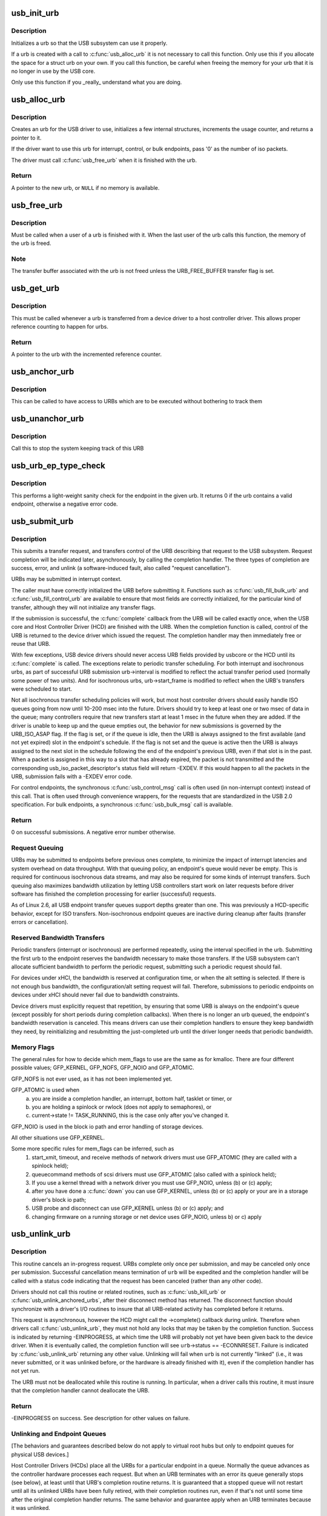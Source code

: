 .. -*- coding: utf-8; mode: rst -*-
.. src-file: drivers/usb/core/urb.c

.. _`usb_init_urb`:

usb_init_urb
============

.. c:function:: void usb_init_urb(struct urb *urb)

    initializes a urb so that it can be used by a USB driver

    :param struct urb \*urb:
        pointer to the urb to initialize

.. _`usb_init_urb.description`:

Description
-----------

Initializes a urb so that the USB subsystem can use it properly.

If a urb is created with a call to \ :c:func:`usb_alloc_urb`\  it is not
necessary to call this function.  Only use this if you allocate the
space for a struct urb on your own.  If you call this function, be
careful when freeing the memory for your urb that it is no longer in
use by the USB core.

Only use this function if you _really_ understand what you are doing.

.. _`usb_alloc_urb`:

usb_alloc_urb
=============

.. c:function:: struct urb *usb_alloc_urb(int iso_packets, gfp_t mem_flags)

    creates a new urb for a USB driver to use

    :param int iso_packets:
        number of iso packets for this urb

    :param gfp_t mem_flags:
        the type of memory to allocate, see \ :c:func:`kmalloc`\  for a list of
        valid options for this.

.. _`usb_alloc_urb.description`:

Description
-----------

Creates an urb for the USB driver to use, initializes a few internal
structures, increments the usage counter, and returns a pointer to it.

If the driver want to use this urb for interrupt, control, or bulk
endpoints, pass '0' as the number of iso packets.

The driver must call \ :c:func:`usb_free_urb`\  when it is finished with the urb.

.. _`usb_alloc_urb.return`:

Return
------

A pointer to the new urb, or \ ``NULL``\  if no memory is available.

.. _`usb_free_urb`:

usb_free_urb
============

.. c:function:: void usb_free_urb(struct urb *urb)

    frees the memory used by a urb when all users of it are finished

    :param struct urb \*urb:
        pointer to the urb to free, may be NULL

.. _`usb_free_urb.description`:

Description
-----------

Must be called when a user of a urb is finished with it.  When the last user
of the urb calls this function, the memory of the urb is freed.

.. _`usb_free_urb.note`:

Note
----

The transfer buffer associated with the urb is not freed unless the
URB_FREE_BUFFER transfer flag is set.

.. _`usb_get_urb`:

usb_get_urb
===========

.. c:function:: struct urb *usb_get_urb(struct urb *urb)

    increments the reference count of the urb

    :param struct urb \*urb:
        pointer to the urb to modify, may be NULL

.. _`usb_get_urb.description`:

Description
-----------

This must be  called whenever a urb is transferred from a device driver to a
host controller driver.  This allows proper reference counting to happen
for urbs.

.. _`usb_get_urb.return`:

Return
------

A pointer to the urb with the incremented reference counter.

.. _`usb_anchor_urb`:

usb_anchor_urb
==============

.. c:function:: void usb_anchor_urb(struct urb *urb, struct usb_anchor *anchor)

    anchors an URB while it is processed

    :param struct urb \*urb:
        pointer to the urb to anchor

    :param struct usb_anchor \*anchor:
        pointer to the anchor

.. _`usb_anchor_urb.description`:

Description
-----------

This can be called to have access to URBs which are to be executed
without bothering to track them

.. _`usb_unanchor_urb`:

usb_unanchor_urb
================

.. c:function:: void usb_unanchor_urb(struct urb *urb)

    unanchors an URB

    :param struct urb \*urb:
        pointer to the urb to anchor

.. _`usb_unanchor_urb.description`:

Description
-----------

Call this to stop the system keeping track of this URB

.. _`usb_urb_ep_type_check`:

usb_urb_ep_type_check
=====================

.. c:function:: int usb_urb_ep_type_check(const struct urb *urb)

    sanity check of endpoint in the given urb

    :param const struct urb \*urb:
        urb to be checked

.. _`usb_urb_ep_type_check.description`:

Description
-----------

This performs a light-weight sanity check for the endpoint in the
given urb.  It returns 0 if the urb contains a valid endpoint, otherwise
a negative error code.

.. _`usb_submit_urb`:

usb_submit_urb
==============

.. c:function:: int usb_submit_urb(struct urb *urb, gfp_t mem_flags)

    issue an asynchronous transfer request for an endpoint

    :param struct urb \*urb:
        pointer to the urb describing the request

    :param gfp_t mem_flags:
        the type of memory to allocate, see \ :c:func:`kmalloc`\  for a list
        of valid options for this.

.. _`usb_submit_urb.description`:

Description
-----------

This submits a transfer request, and transfers control of the URB
describing that request to the USB subsystem.  Request completion will
be indicated later, asynchronously, by calling the completion handler.
The three types of completion are success, error, and unlink
(a software-induced fault, also called "request cancellation").

URBs may be submitted in interrupt context.

The caller must have correctly initialized the URB before submitting
it.  Functions such as \ :c:func:`usb_fill_bulk_urb`\  and \ :c:func:`usb_fill_control_urb`\  are
available to ensure that most fields are correctly initialized, for
the particular kind of transfer, although they will not initialize
any transfer flags.

If the submission is successful, the \ :c:func:`complete`\  callback from the URB
will be called exactly once, when the USB core and Host Controller Driver
(HCD) are finished with the URB.  When the completion function is called,
control of the URB is returned to the device driver which issued the
request.  The completion handler may then immediately free or reuse that
URB.

With few exceptions, USB device drivers should never access URB fields
provided by usbcore or the HCD until its \ :c:func:`complete`\  is called.
The exceptions relate to periodic transfer scheduling.  For both
interrupt and isochronous urbs, as part of successful URB submission
urb->interval is modified to reflect the actual transfer period used
(normally some power of two units).  And for isochronous urbs,
urb->start_frame is modified to reflect when the URB's transfers were
scheduled to start.

Not all isochronous transfer scheduling policies will work, but most
host controller drivers should easily handle ISO queues going from now
until 10-200 msec into the future.  Drivers should try to keep at
least one or two msec of data in the queue; many controllers require
that new transfers start at least 1 msec in the future when they are
added.  If the driver is unable to keep up and the queue empties out,
the behavior for new submissions is governed by the URB_ISO_ASAP flag.
If the flag is set, or if the queue is idle, then the URB is always
assigned to the first available (and not yet expired) slot in the
endpoint's schedule.  If the flag is not set and the queue is active
then the URB is always assigned to the next slot in the schedule
following the end of the endpoint's previous URB, even if that slot is
in the past.  When a packet is assigned in this way to a slot that has
already expired, the packet is not transmitted and the corresponding
usb_iso_packet_descriptor's status field will return -EXDEV.  If this
would happen to all the packets in the URB, submission fails with a
-EXDEV error code.

For control endpoints, the synchronous \ :c:func:`usb_control_msg`\  call is
often used (in non-interrupt context) instead of this call.
That is often used through convenience wrappers, for the requests
that are standardized in the USB 2.0 specification.  For bulk
endpoints, a synchronous \ :c:func:`usb_bulk_msg`\  call is available.

.. _`usb_submit_urb.return`:

Return
------

0 on successful submissions. A negative error number otherwise.

.. _`usb_submit_urb.request-queuing`:

Request Queuing
---------------


URBs may be submitted to endpoints before previous ones complete, to
minimize the impact of interrupt latencies and system overhead on data
throughput.  With that queuing policy, an endpoint's queue would never
be empty.  This is required for continuous isochronous data streams,
and may also be required for some kinds of interrupt transfers. Such
queuing also maximizes bandwidth utilization by letting USB controllers
start work on later requests before driver software has finished the
completion processing for earlier (successful) requests.

As of Linux 2.6, all USB endpoint transfer queues support depths greater
than one.  This was previously a HCD-specific behavior, except for ISO
transfers.  Non-isochronous endpoint queues are inactive during cleanup
after faults (transfer errors or cancellation).

.. _`usb_submit_urb.reserved-bandwidth-transfers`:

Reserved Bandwidth Transfers
----------------------------


Periodic transfers (interrupt or isochronous) are performed repeatedly,
using the interval specified in the urb.  Submitting the first urb to
the endpoint reserves the bandwidth necessary to make those transfers.
If the USB subsystem can't allocate sufficient bandwidth to perform
the periodic request, submitting such a periodic request should fail.

For devices under xHCI, the bandwidth is reserved at configuration time, or
when the alt setting is selected.  If there is not enough bus bandwidth, the
configuration/alt setting request will fail.  Therefore, submissions to
periodic endpoints on devices under xHCI should never fail due to bandwidth
constraints.

Device drivers must explicitly request that repetition, by ensuring that
some URB is always on the endpoint's queue (except possibly for short
periods during completion callbacks).  When there is no longer an urb
queued, the endpoint's bandwidth reservation is canceled.  This means
drivers can use their completion handlers to ensure they keep bandwidth
they need, by reinitializing and resubmitting the just-completed urb
until the driver longer needs that periodic bandwidth.

.. _`usb_submit_urb.memory-flags`:

Memory Flags
------------


The general rules for how to decide which mem_flags to use
are the same as for kmalloc.  There are four
different possible values; GFP_KERNEL, GFP_NOFS, GFP_NOIO and
GFP_ATOMIC.

GFP_NOFS is not ever used, as it has not been implemented yet.

GFP_ATOMIC is used when
  (a) you are inside a completion handler, an interrupt, bottom half,
      tasklet or timer, or
  (b) you are holding a spinlock or rwlock (does not apply to
      semaphores), or
  (c) current->state != TASK_RUNNING, this is the case only after
      you've changed it.

GFP_NOIO is used in the block io path and error handling of storage
devices.

All other situations use GFP_KERNEL.

Some more specific rules for mem_flags can be inferred, such as
 (1) start_xmit, timeout, and receive methods of network drivers must
     use GFP_ATOMIC (they are called with a spinlock held);
 (2) queuecommand methods of scsi drivers must use GFP_ATOMIC (also
     called with a spinlock held);
 (3) If you use a kernel thread with a network driver you must use
     GFP_NOIO, unless (b) or (c) apply;
 (4) after you have done a \ :c:func:`down`\  you can use GFP_KERNEL, unless (b) or (c)
     apply or your are in a storage driver's block io path;
 (5) USB probe and disconnect can use GFP_KERNEL unless (b) or (c) apply; and
 (6) changing firmware on a running storage or net device uses
     GFP_NOIO, unless b) or c) apply

.. _`usb_unlink_urb`:

usb_unlink_urb
==============

.. c:function:: int usb_unlink_urb(struct urb *urb)

    abort/cancel a transfer request for an endpoint

    :param struct urb \*urb:
        pointer to urb describing a previously submitted request,
        may be NULL

.. _`usb_unlink_urb.description`:

Description
-----------

This routine cancels an in-progress request.  URBs complete only once
per submission, and may be canceled only once per submission.
Successful cancellation means termination of \ ``urb``\  will be expedited
and the completion handler will be called with a status code
indicating that the request has been canceled (rather than any other
code).

Drivers should not call this routine or related routines, such as
\ :c:func:`usb_kill_urb`\  or \ :c:func:`usb_unlink_anchored_urbs`\ , after their disconnect
method has returned.  The disconnect function should synchronize with
a driver's I/O routines to insure that all URB-related activity has
completed before it returns.

This request is asynchronous, however the HCD might call the ->complete()
callback during unlink. Therefore when drivers call \ :c:func:`usb_unlink_urb`\ , they
must not hold any locks that may be taken by the completion function.
Success is indicated by returning -EINPROGRESS, at which time the URB will
probably not yet have been given back to the device driver. When it is
eventually called, the completion function will see \ ``urb``\ ->status ==
-ECONNRESET.
Failure is indicated by \ :c:func:`usb_unlink_urb`\  returning any other value.
Unlinking will fail when \ ``urb``\  is not currently "linked" (i.e., it was
never submitted, or it was unlinked before, or the hardware is already
finished with it), even if the completion handler has not yet run.

The URB must not be deallocated while this routine is running.  In
particular, when a driver calls this routine, it must insure that the
completion handler cannot deallocate the URB.

.. _`usb_unlink_urb.return`:

Return
------

-EINPROGRESS on success. See description for other values on
failure.

.. _`usb_unlink_urb.unlinking-and-endpoint-queues`:

Unlinking and Endpoint Queues
-----------------------------


[The behaviors and guarantees described below do not apply to virtual
root hubs but only to endpoint queues for physical USB devices.]

Host Controller Drivers (HCDs) place all the URBs for a particular
endpoint in a queue.  Normally the queue advances as the controller
hardware processes each request.  But when an URB terminates with an
error its queue generally stops (see below), at least until that URB's
completion routine returns.  It is guaranteed that a stopped queue
will not restart until all its unlinked URBs have been fully retired,
with their completion routines run, even if that's not until some time
after the original completion handler returns.  The same behavior and
guarantee apply when an URB terminates because it was unlinked.

Bulk and interrupt endpoint queues are guaranteed to stop whenever an
URB terminates with any sort of error, including -ECONNRESET, -ENOENT,
and -EREMOTEIO.  Control endpoint queues behave the same way except
that they are not guaranteed to stop for -EREMOTEIO errors.  Queues
for isochronous endpoints are treated differently, because they must
advance at fixed rates.  Such queues do not stop when an URB
encounters an error or is unlinked.  An unlinked isochronous URB may
leave a gap in the stream of packets; it is undefined whether such
gaps can be filled in.

Note that early termination of an URB because a short packet was
received will generate a -EREMOTEIO error if and only if the
URB_SHORT_NOT_OK flag is set.  By setting this flag, USB device
drivers can build deep queues for large or complex bulk transfers
and clean them up reliably after any sort of aborted transfer by
unlinking all pending URBs at the first fault.

When a control URB terminates with an error other than -EREMOTEIO, it
is quite likely that the status stage of the transfer will not take
place.

.. _`usb_kill_urb`:

usb_kill_urb
============

.. c:function:: void usb_kill_urb(struct urb *urb)

    cancel a transfer request and wait for it to finish

    :param struct urb \*urb:
        pointer to URB describing a previously submitted request,
        may be NULL

.. _`usb_kill_urb.description`:

Description
-----------

This routine cancels an in-progress request.  It is guaranteed that
upon return all completion handlers will have finished and the URB
will be totally idle and available for reuse.  These features make
this an ideal way to stop I/O in a \ :c:func:`disconnect`\  callback or \ :c:func:`close`\ 
function.  If the request has not already finished or been unlinked
the completion handler will see urb->status == -ENOENT.

While the routine is running, attempts to resubmit the URB will fail
with error -EPERM.  Thus even if the URB's completion handler always
tries to resubmit, it will not succeed and the URB will become idle.

The URB must not be deallocated while this routine is running.  In
particular, when a driver calls this routine, it must insure that the
completion handler cannot deallocate the URB.

This routine may not be used in an interrupt context (such as a bottom
half or a completion handler), or when holding a spinlock, or in other
situations where the caller can't \ :c:func:`schedule`\ .

This routine should not be called by a driver after its disconnect
method has returned.

.. _`usb_poison_urb`:

usb_poison_urb
==============

.. c:function:: void usb_poison_urb(struct urb *urb)

    reliably kill a transfer and prevent further use of an URB

    :param struct urb \*urb:
        pointer to URB describing a previously submitted request,
        may be NULL

.. _`usb_poison_urb.description`:

Description
-----------

This routine cancels an in-progress request.  It is guaranteed that
upon return all completion handlers will have finished and the URB
will be totally idle and cannot be reused.  These features make
this an ideal way to stop I/O in a \ :c:func:`disconnect`\  callback.
If the request has not already finished or been unlinked
the completion handler will see urb->status == -ENOENT.

After and while the routine runs, attempts to resubmit the URB will fail
with error -EPERM.  Thus even if the URB's completion handler always
tries to resubmit, it will not succeed and the URB will become idle.

The URB must not be deallocated while this routine is running.  In
particular, when a driver calls this routine, it must insure that the
completion handler cannot deallocate the URB.

This routine may not be used in an interrupt context (such as a bottom
half or a completion handler), or when holding a spinlock, or in other
situations where the caller can't \ :c:func:`schedule`\ .

This routine should not be called by a driver after its disconnect
method has returned.

.. _`usb_block_urb`:

usb_block_urb
=============

.. c:function:: void usb_block_urb(struct urb *urb)

    reliably prevent further use of an URB

    :param struct urb \*urb:
        pointer to URB to be blocked, may be NULL

.. _`usb_block_urb.description`:

Description
-----------

After the routine has run, attempts to resubmit the URB will fail
with error -EPERM.  Thus even if the URB's completion handler always
tries to resubmit, it will not succeed and the URB will become idle.

The URB must not be deallocated while this routine is running.  In
particular, when a driver calls this routine, it must insure that the
completion handler cannot deallocate the URB.

.. _`usb_kill_anchored_urbs`:

usb_kill_anchored_urbs
======================

.. c:function:: void usb_kill_anchored_urbs(struct usb_anchor *anchor)

    cancel transfer requests en masse

    :param struct usb_anchor \*anchor:
        anchor the requests are bound to

.. _`usb_kill_anchored_urbs.description`:

Description
-----------

this allows all outstanding URBs to be killed starting
from the back of the queue

This routine should not be called by a driver after its disconnect
method has returned.

.. _`usb_poison_anchored_urbs`:

usb_poison_anchored_urbs
========================

.. c:function:: void usb_poison_anchored_urbs(struct usb_anchor *anchor)

    cease all traffic from an anchor

    :param struct usb_anchor \*anchor:
        anchor the requests are bound to

.. _`usb_poison_anchored_urbs.description`:

Description
-----------

this allows all outstanding URBs to be poisoned starting
from the back of the queue. Newly added URBs will also be
poisoned

This routine should not be called by a driver after its disconnect
method has returned.

.. _`usb_unpoison_anchored_urbs`:

usb_unpoison_anchored_urbs
==========================

.. c:function:: void usb_unpoison_anchored_urbs(struct usb_anchor *anchor)

    let an anchor be used successfully again

    :param struct usb_anchor \*anchor:
        anchor the requests are bound to

.. _`usb_unpoison_anchored_urbs.description`:

Description
-----------

Reverses the effect of usb_poison_anchored_urbs
the anchor can be used normally after it returns

.. _`usb_unlink_anchored_urbs`:

usb_unlink_anchored_urbs
========================

.. c:function:: void usb_unlink_anchored_urbs(struct usb_anchor *anchor)

    asynchronously cancel transfer requests en masse

    :param struct usb_anchor \*anchor:
        anchor the requests are bound to

.. _`usb_unlink_anchored_urbs.description`:

Description
-----------

this allows all outstanding URBs to be unlinked starting
from the back of the queue. This function is asynchronous.
The unlinking is just triggered. It may happen after this
function has returned.

This routine should not be called by a driver after its disconnect
method has returned.

.. _`usb_anchor_suspend_wakeups`:

usb_anchor_suspend_wakeups
==========================

.. c:function:: void usb_anchor_suspend_wakeups(struct usb_anchor *anchor)

    :param struct usb_anchor \*anchor:
        the anchor you want to suspend wakeups on

.. _`usb_anchor_suspend_wakeups.description`:

Description
-----------

Call this to stop the last urb being unanchored from waking up any
usb_wait_anchor_empty_timeout waiters. This is used in the hcd urb give-
back path to delay waking up until after the completion handler has run.

.. _`usb_anchor_resume_wakeups`:

usb_anchor_resume_wakeups
=========================

.. c:function:: void usb_anchor_resume_wakeups(struct usb_anchor *anchor)

    :param struct usb_anchor \*anchor:
        the anchor you want to resume wakeups on

.. _`usb_anchor_resume_wakeups.description`:

Description
-----------

Allow usb_wait_anchor_empty_timeout waiters to be woken up again, and
wake up any current waiters if the anchor is empty.

.. _`usb_wait_anchor_empty_timeout`:

usb_wait_anchor_empty_timeout
=============================

.. c:function:: int usb_wait_anchor_empty_timeout(struct usb_anchor *anchor, unsigned int timeout)

    wait for an anchor to be unused

    :param struct usb_anchor \*anchor:
        the anchor you want to become unused

    :param unsigned int timeout:
        how long you are willing to wait in milliseconds

.. _`usb_wait_anchor_empty_timeout.description`:

Description
-----------

Call this is you want to be sure all an anchor's
URBs have finished

.. _`usb_wait_anchor_empty_timeout.return`:

Return
------

Non-zero if the anchor became unused. Zero on timeout.

.. _`usb_get_from_anchor`:

usb_get_from_anchor
===================

.. c:function:: struct urb *usb_get_from_anchor(struct usb_anchor *anchor)

    get an anchor's oldest urb

    :param struct usb_anchor \*anchor:
        the anchor whose urb you want

.. _`usb_get_from_anchor.description`:

Description
-----------

This will take the oldest urb from an anchor,
unanchor and return it

.. _`usb_get_from_anchor.return`:

Return
------

The oldest urb from \ ``anchor``\ , or \ ``NULL``\  if \ ``anchor``\  has no
urbs associated with it.

.. _`usb_scuttle_anchored_urbs`:

usb_scuttle_anchored_urbs
=========================

.. c:function:: void usb_scuttle_anchored_urbs(struct usb_anchor *anchor)

    unanchor all an anchor's urbs

    :param struct usb_anchor \*anchor:
        the anchor whose urbs you want to unanchor

.. _`usb_scuttle_anchored_urbs.description`:

Description
-----------

use this to get rid of all an anchor's urbs

.. _`usb_anchor_empty`:

usb_anchor_empty
================

.. c:function:: int usb_anchor_empty(struct usb_anchor *anchor)

    is an anchor empty

    :param struct usb_anchor \*anchor:
        the anchor you want to query

.. _`usb_anchor_empty.return`:

Return
------

1 if the anchor has no urbs associated with it.

.. This file was automatic generated / don't edit.

